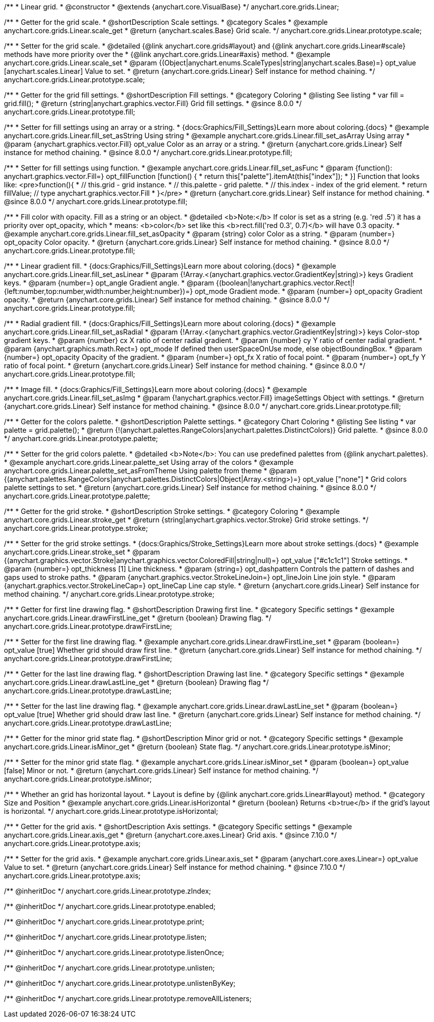 /**
 * Linear grid.
 * @constructor
 * @extends {anychart.core.VisualBase}
 */
anychart.core.grids.Linear;



//----------------------------------------------------------------------------------------------------------------------
//
//  anychart.core.grids.Linear.prototype.scale
//
//----------------------------------------------------------------------------------------------------------------------

/**
 * Getter for the grid scale.
 * @shortDescription Scale settings.
 * @category Scales
 * @example anychart.core.grids.Linear.scale_get
 * @return {anychart.scales.Base} Grid scale.
 */
anychart.core.grids.Linear.prototype.scale;

/**
 * Setter for the grid scale.
 * @detailed {@link anychart.core.grids#layout} and {@link anychart.core.grids.Linear#scale} methods have more priority over the
 * {@link anychart.core.grids.Linear#axis} method.
 * @example anychart.core.grids.Linear.scale_set
 * @param {(Object|anychart.enums.ScaleTypes|string|anychart.scales.Base)=} opt_value [anychart.scales.Linear] Value to set.
 * @return {anychart.core.grids.Linear} Self instance for method chaining.
 */
anychart.core.grids.Linear.prototype.scale;


//----------------------------------------------------------------------------------------------------------------------
//
//  anychart.core.grids.Linear.prototype.fill;
//
//----------------------------------------------------------------------------------------------------------------------

/**
 * Getter for the grid fill settings.
 * @shortDescription Fill settings.
 * @category Coloring
 * @listing See listing
 * var fill = grid.fill();
 * @return {string|anychart.graphics.vector.Fill} Grid fill settings.
 * @since 8.0.0
 */
anychart.core.grids.Linear.prototype.fill;

/**
 * Setter for fill settings using an array or a string.
 * {docs:Graphics/Fill_Settings}Learn more about coloring.{docs}
 * @example anychart.core.grids.Linear.fill_set_asString Using string
 * @example anychart.core.grids.Linear.fill_set_asArray Using array
 * @param {anychart.graphics.vector.Fill} opt_value Color as an array or a string.
 * @return {anychart.core.grids.Linear} Self instance for method chaining.
 * @since 8.0.0
 */
anychart.core.grids.Linear.prototype.fill;

/**
 * Setter for fill settings using function.
 * @example anychart.core.grids.Linear.fill_set_asFunc
 * @param {function(): anychart.graphics.vector.Fill=} opt_fillFunction [function() {
 *  return this["palette"].itemAt(this["index"]);
 * }] Function that looks like: <pre>function(){
 *    // this.grid - grid instance.
 *    // this.palette - grid palette.
 *    // this.index - index of the grid element.
 *    return fillValue; // type anychart.graphics.vector.Fill
 * }</pre>
 * @return {anychart.core.grids.Linear} Self instance for method chaining.
 * @since 8.0.0
 */
anychart.core.grids.Linear.prototype.fill;

/**
 * Fill color with opacity. Fill as a string or an object.
 * @detailed <b>Note:</b> If color is set as a string (e.g. 'red .5') it has a priority over opt_opacity, which
 * means: <b>color</b> set like this <b>rect.fill('red 0.3', 0.7)</b> will have 0.3 opacity.
 * @example anychart.core.grids.Linear.fill_set_asOpacity
 * @param {string} color Color as a string.
 * @param {number=} opt_opacity Color opacity.
 * @return {anychart.core.grids.Linear} Self instance for method chaining.
 * @since 8.0.0
 */
anychart.core.grids.Linear.prototype.fill;

/**
 * Linear gradient fill.
 * {docs:Graphics/Fill_Settings}Learn more about coloring.{docs}
 * @example anychart.core.grids.Linear.fill_set_asLinear
 * @param {!Array.<(anychart.graphics.vector.GradientKey|string)>} keys Gradient keys.
 * @param {number=} opt_angle Gradient angle.
 * @param {(boolean|!anychart.graphics.vector.Rect|!{left:number,top:number,width:number,height:number})=} opt_mode Gradient mode.
 * @param {number=} opt_opacity Gradient opacity.
 * @return {anychart.core.grids.Linear} Self instance for method chaining.
 * @since 8.0.0
 */
anychart.core.grids.Linear.prototype.fill;

/**
 * Radial gradient fill.
 * {docs:Graphics/Fill_Settings}Learn more about coloring.{docs}
 * @example anychart.core.grids.Linear.fill_set_asRadial
 * @param {!Array.<(anychart.graphics.vector.GradientKey|string)>} keys Color-stop gradient keys.
 * @param {number} cx X ratio of center radial gradient.
 * @param {number} cy Y ratio of center radial gradient.
 * @param {anychart.graphics.math.Rect=} opt_mode If defined then userSpaceOnUse mode, else objectBoundingBox.
 * @param {number=} opt_opacity Opacity of the gradient.
 * @param {number=} opt_fx X ratio of focal point.
 * @param {number=} opt_fy Y ratio of focal point.
 * @return {anychart.core.grids.Linear} Self instance for method chaining.
 * @since 8.0.0
 */
anychart.core.grids.Linear.prototype.fill;

/**
 * Image fill.
 * {docs:Graphics/Fill_Settings}Learn more about coloring.{docs}
 * @example anychart.core.grids.Linear.fill_set_asImg
 * @param {!anychart.graphics.vector.Fill} imageSettings Object with settings.
 * @return {anychart.core.grids.Linear} Self instance for method chaining.
 * @since 8.0.0
 */
anychart.core.grids.Linear.prototype.fill;

//----------------------------------------------------------------------------------------------------------------------
//
//  anychart.core.grids.Linear.prototype.palette
//
//----------------------------------------------------------------------------------------------------------------------

/**
 * Getter for the colors palette.
 * @shortDescription Palette settings.
 * @category Chart Coloring
 * @listing See listing
 * var palette = grid.palette();
 * @return {!(anychart.palettes.RangeColors|anychart.palettes.DistinctColors)} Grid palette.
 * @since 8.0.0
 */
anychart.core.grids.Linear.prototype.palette;

/**
 * Setter for the grid colors palette.
 * @detailed <b>Note</b>: You can use predefined palettes from {@link anychart.palettes}.
 * @example anychart.core.grids.Linear.palette_set Using array of the colors
 * @example anychart.core.grids.Linear.palette_set_asFromTheme Using palette from theme
 * @param {(anychart.palettes.RangeColors|anychart.palettes.DistinctColors|Object|Array.<string>)=} opt_value ["none"]
 * Grid colors palette settings to set.
 * @return {anychart.core.grids.Linear} Self instance for method chaining.
 * @since 8.0.0
 */
anychart.core.grids.Linear.prototype.palette;


//----------------------------------------------------------------------------------------------------------------------
//
//  anychart.core.grids.Linear.prototype.stroke
//
//----------------------------------------------------------------------------------------------------------------------

/**
 * Getter for the grid stroke.
 * @shortDescription Stroke settings.
 * @category Coloring
 * @example anychart.core.grids.Linear.stroke_get
 * @return {string|anychart.graphics.vector.Stroke} Grid stroke settings.
 */
anychart.core.grids.Linear.prototype.stroke;

/**
 * Setter for the grid stroke settings.
 * {docs:Graphics/Stroke_Settings}Learn more about stroke settings.{docs}
 * @example anychart.core.grids.Linear.stroke_set
 * @param {(anychart.graphics.vector.Stroke|anychart.graphics.vector.ColoredFill|string|null)=} opt_value ["#c1c1c1"] Stroke settings.
 * @param {number=} opt_thickness [1] Line thickness.
 * @param {string=} opt_dashpattern Controls the pattern of dashes and gaps used to stroke paths.
 * @param {anychart.graphics.vector.StrokeLineJoin=} opt_lineJoin Line join style.
 * @param {anychart.graphics.vector.StrokeLineCap=} opt_lineCap Line cap style.
 * @return {anychart.core.grids.Linear} Self instance for method chaining.
 */
anychart.core.grids.Linear.prototype.stroke;


//----------------------------------------------------------------------------------------------------------------------
//
//  anychart.core.grids.Linear.prototype.drawFirstLine
//
//----------------------------------------------------------------------------------------------------------------------

/**
 * Getter for first line drawing flag.
 * @shortDescription Drawing first line.
 * @category Specific settings
 * @example anychart.core.grids.Linear.drawFirstLine_get
 * @return {boolean} Drawing flag.
 */
anychart.core.grids.Linear.prototype.drawFirstLine;

/**
 * Setter for the first line drawing flag.
 * @example anychart.core.grids.Linear.drawFirstLine_set
 * @param {boolean=} opt_value [true] Whether grid should draw first line.
 * @return {anychart.core.grids.Linear} Self instance for method chaining.
 */
anychart.core.grids.Linear.prototype.drawFirstLine;


//----------------------------------------------------------------------------------------------------------------------
//
//  anychart.core.grids.Linear.prototype.drawLastLine
//
//----------------------------------------------------------------------------------------------------------------------

/**
 * Getter for the last line drawing flag.
 * @shortDescription Drawing last line.
 * @category Specific settings
 * @example anychart.core.grids.Linear.drawLastLine_get
 * @return {boolean} Drawing flag
 */
anychart.core.grids.Linear.prototype.drawLastLine;

/**
 * Setter for the last line drawing flag.
 * @example anychart.core.grids.Linear.drawLastLine_set
 * @param {boolean=} opt_value [true] Whether grid should draw last line.
 * @return {anychart.core.grids.Linear} Self instance for method chaining.
 */
anychart.core.grids.Linear.prototype.drawLastLine;


//----------------------------------------------------------------------------------------------------------------------
//
//  anychart.core.grids.Linear.prototype.isMinor
//
//----------------------------------------------------------------------------------------------------------------------

/**
 * Getter for the minor grid state flag.
 * @shortDescription Minor grid or not.
 * @category Specific settings
 * @example anychart.core.grids.Linear.isMinor_get
 * @return {boolean} State flag.
 */
anychart.core.grids.Linear.prototype.isMinor;

/**
 * Setter for the minor grid state flag.
 * @example anychart.core.grids.Linear.isMinor_set
 * @param {boolean=} opt_value [false] Minor or not.
 * @return {anychart.core.grids.Linear} Self instance for method chaining.
 */
anychart.core.grids.Linear.prototype.isMinor;


//----------------------------------------------------------------------------------------------------------------------
//
//  anychart.core.grids.Linear.prototype.isHorizontal
//
//----------------------------------------------------------------------------------------------------------------------

/**
 * Whether an grid has horizontal layout.
 * Layout is define by {@link anychart.core.grids.Linear#layout} method.
 * @category Size and Position
 * @example anychart.core.grids.Linear.isHorizontal
 * @return {boolean} Returns <b>true</b> if the grid's layout is horizontal.
 */
anychart.core.grids.Linear.prototype.isHorizontal;

//----------------------------------------------------------------------------------------------------------------------
//
//  anychart.core.grids.Linear.prototype.axis
//
//----------------------------------------------------------------------------------------------------------------------

/**
 * Getter for the grid axis.
 * @shortDescription Axis settings.
 * @category Specific settings
 * @example anychart.core.grids.Linear.axis_get
 * @return {anychart.core.axes.Linear} Grid axis.
 * @since 7.10.0
 */
anychart.core.grids.Linear.prototype.axis;

/**
 * Setter for the grid axis.
 * @example anychart.core.grids.Linear.axis_set
 * @param {anychart.core.axes.Linear=} opt_value Value to set.
 * @return {anychart.core.grids.Linear} Self instance for method chaining.
 * @since 7.10.0
 */
anychart.core.grids.Linear.prototype.axis;

/** @inheritDoc */
anychart.core.grids.Linear.prototype.zIndex;

/** @inheritDoc */
anychart.core.grids.Linear.prototype.enabled;

/** @inheritDoc */
anychart.core.grids.Linear.prototype.print;

/** @inheritDoc */
anychart.core.grids.Linear.prototype.listen;

/** @inheritDoc */
anychart.core.grids.Linear.prototype.listenOnce;

/** @inheritDoc */
anychart.core.grids.Linear.prototype.unlisten;

/** @inheritDoc */
anychart.core.grids.Linear.prototype.unlistenByKey;

/** @inheritDoc */
anychart.core.grids.Linear.prototype.removeAllListeners;

